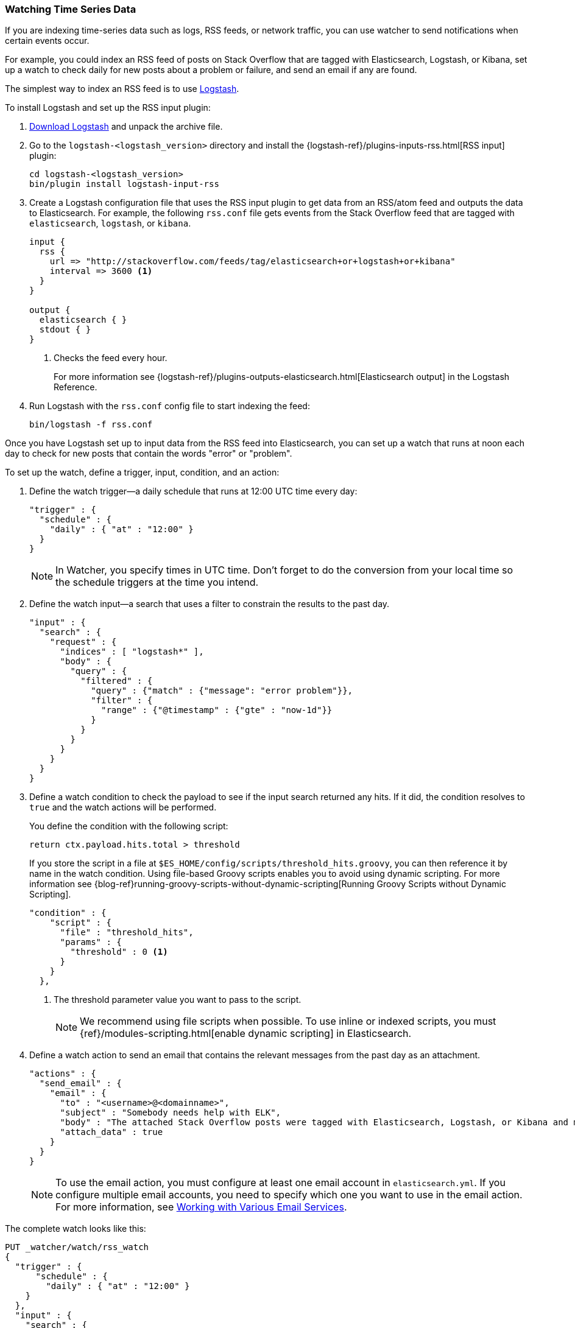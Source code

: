 [[watching-time-series-data]]
=== Watching Time Series Data

If you are indexing time-series data such as logs, RSS feeds, or network traffic,
you can use watcher to send notifications when certain events occur. 

For example, you could index an RSS feed of posts on Stack Overflow that are tagged with Elasticsearch, Logstash, or Kibana, set up a watch to check daily for new posts about a problem or failure, and send an email if any are found.

The simplest way to index an RSS feed is to use https://www.elastic.co/products/logstash[Logstash]. 

To install Logstash and set up the RSS input plugin:

. https://www.elastic.co/downloads/logstash[Download Logstash] and unpack the  archive file.
. Go to the `logstash-<logstash_version>` directory and install the 
{logstash-ref}/plugins-inputs-rss.html[RSS input]
plugin:
+
[source,shell]
----------------------------------------------------------
cd logstash-<logstash_version>
bin/plugin install logstash-input-rss
----------------------------------------------------------

. Create a Logstash configuration file that uses the RSS input plugin
to get data from an RSS/atom feed and outputs the data to Elasticsearch. For example, the following `rss.conf` file gets events from the Stack Overflow feed that are tagged with `elasticsearch`, `logstash`, or `kibana`.
+
[source,text]
----------------------------------------------------------
input {
  rss {
    url => "http://stackoverflow.com/feeds/tag/elasticsearch+or+logstash+or+kibana"
    interval => 3600 <1>
  }
}

output {
  elasticsearch { }
  stdout { }
}
----------------------------------------------------------
<1> Checks the feed every hour. 
+
For more information see {logstash-ref}/plugins-outputs-elasticsearch.html[Elasticsearch output] in the Logstash Reference.

. Run Logstash with the `rss.conf` config file to start indexing the feed:
+
[source,shell]
----------------------------------------------------------
bin/logstash -f rss.conf
----------------------------------------------------------

Once you have Logstash set up to input data from the RSS feed into 
Elasticsearch, you can set up a watch that runs at noon each day to check for new posts that contain the words "error" or "problem".

To set up the watch, define a trigger, input, condition, and an action: 

. Define the watch trigger--a daily schedule that runs at 12:00 UTC time every day:
+
[source,json]
--------------------------------------------------
"trigger" : {    
  "schedule" : {
    "daily" : { "at" : "12:00" }
  }
}
--------------------------------------------------
+
NOTE: In Watcher, you specify times in UTC time. Don't forget to do the conversion from your local time so the schedule triggers at the time you intend.

. Define the watch input--a search that uses a filter to constrain the results to
the past day.
+
[source,json]
--------------------------------------------------
"input" : {
  "search" : {
    "request" : {
      "indices" : [ "logstash*" ],
      "body" : {
        "query" : {
          "filtered" : {
            "query" : {"match" : {"message": "error problem"}},
            "filter" : {
              "range" : {"@timestamp" : {"gte" : "now-1d"}}
            }
          }
        }
      }
    }
  }
}
--------------------------------------------------

. Define a watch condition to check the payload to see if the input search returned any hits. If it did, the condition resolves to `true` and the watch actions will be performed. 
+
You define the condition with the following script:
+
[source,text]
--------------------------------------------------
return ctx.payload.hits.total > threshold
--------------------------------------------------
+
If you store the script in a file at `$ES_HOME/config/scripts/threshold_hits.groovy`, you can then reference it by name in the watch condition. Using file-based Groovy scripts enables you to avoid using dynamic scripting. For more information see {blog-ref}running-groovy-scripts-without-dynamic-scripting[Running Groovy Scripts without Dynamic Scripting].
+
[source,json]
--------------------------------------------------
"condition" : {
    "script" : {
      "file" : "threshold_hits",
      "params" : {
        "threshold" : 0 <1>
      }
    }
  },
--------------------------------------------------
+
<1> The threshold parameter value you want to pass to the script.
+
NOTE: We recommend using file scripts when possible. To use inline or indexed scripts, you must {ref}/modules-scripting.html[enable dynamic scripting] in Elasticsearch.

. Define a watch action to send an email that contains the relevant messages from the past day as an attachment. 
+
[source,json]
--------------------------------------------------
"actions" : {
  "send_email" : {
    "email" : {
      "to" : "<username>@<domainname>",
      "subject" : "Somebody needs help with ELK", 
      "body" : "The attached Stack Overflow posts were tagged with Elasticsearch, Logstash, or Kibana and mentioned an error or problem.",
      "attach_data" : true
    } 
  } 
} 
--------------------------------------------------
+
NOTE: To use the email action, you must configure at least one email account in 
`elasticsearch.yml`. If you configure multiple email accounts, you need to specify which one you want to use in the email action. For more information, see <<email-services, Working with Various Email Services>>.

The complete watch looks like this:

[source,json]
--------------------------------------------------
PUT _watcher/watch/rss_watch
{
  "trigger" : {
      "schedule" : {
        "daily" : { "at" : "12:00" }
    }
  },
  "input" : {
    "search" : {
      "request" : {
        "indices" : [ "logstash*" ],
        "body" : {
          "query" : {
            "filtered" : {
              "query" : {"match" : {"message": "error problem"}},
              "filter" : {"range" : {"@timestamp" : {"gte" : "now-1d"}}}
            }
          }
        }
      }
    }
  },
  "condition" : {
    "script" : {
      "file" : "threshold_hits",
      "params" : {
        "threshold" : 0
      }
    }
  },
  "actions" : {
    "send_email" : {
      "email" : {
        "to" : "<username>@<domainname>",  <1>
        "subject" : "Somebody needs help with ELK", 
        "body" : "The attached Stack Overflow posts were tagged with Elasticsearch, Logstash, or Kibana and mentioned an error or problem.",
        "attach_data" : true
      }
    }
  }
}
--------------------------------------------------
// AUTOSENSE

<1> Replace `<username>@<domainname>` with your email address to receive notifications.

[TIP]
=================================================
To execute a watch immediately (without waiting for the schedule to trigger), use the <<api-rest-execute-watch, `_execute`>> API:

[source,json]
--------------------------------------------------
POST _watcher/watch/rss_watch/_execute
{
  "ignore_condition" : true,
  "action_modes" : {
    "_all" : "force_execute"
  },
  "record_execution" : true
}
--------------------------------------------------
// AUTOSENSE
==================================================
